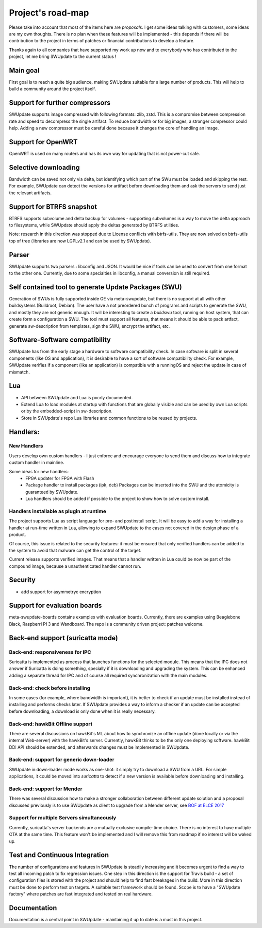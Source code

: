 .. SPDX-FileCopyrightText: 2013-2021 Stefano Babic <sbabic@denx.de>
.. SPDX-License-Identifier: GPL-2.0-only

==================
Project's road-map
==================

Please take into account that most of the items here are *proposals*.
I get some ideas talking with customers, some ideas are my own thoughts.
There is no plan when these features will be implemented - this depends
if there will be contribution to the project in terms of patches or
financial contributions to develop a feature.

Thanks again to all companies that have supported my work up now and to
everybody who has contributed to the project, let me bring SWUpdate
to the current status !

Main goal
=========

First goal is to reach a quite big audience, making
SWUpdate suitable for a large number of products.
This will help to build a community around the project
itself.

Support for further compressors
===============================

SWUpdate supports image compressed with following formats: zlib, zstd. This is
a compromise between compression rate and speed to decompress the single artifact.
To reduce bandwidth or for big images, a stronger compressor could help.
Adding a new compressor must be careful done because it changes the core of
handling an image.

Support for OpenWRT
===================

OpenWRT is used on many routers and has its own way for updating that is not power-cut safe.

Selective downloading
=====================

Bandwidth can be saved not only via delta, but identifying which part of the SWu must be
loaded and skipping the rest. For example, SWUpdate can detect the versions for artifact before
downloading them and ask the servers to send just the relevant artifacts.

Support for BTRFS snapshot
==========================

BTRFS supports subvolume and delta backup for volumes - supporting subvolumes is a way
to move the delta approach to filesystems, while SWUpdate should apply the deltas
generated by BTRFS utilities.

Note: research in this direction was stopped due to License conflicts with btrfs-utils.
They are now solved on btrfs-utils top of tree (libraries are now LGPLv2.1 and can be used
by SWUpdate).

Parser
======

SWUpdate supports two parsers : libconfig and JSON. It would be nice if tools can
be used to convert from one format to the other one. Currently, due to some specialties
in libconfig, a manual conversion is still required.

Self contained tool to generate Update Packages (SWU)
=====================================================

Generation of SWUs is fully supported inside OE via meta-swupdate, but there is no
support at all with other buildsystems (Buildroot, Debian). The user have a not preordered
bunch of programs and scripts to generate the SWU, and mostly they are not generic enough.
It will be interesting to create a `buildswu` tool, running on host system, that can create
form a configuration a SWU. The tool must support all features, that means it should be able
to pack artfact, generate sw-description from templates, sign the SWU, encrypt the artifact,
etc.

Software-Software compatibility
===============================

SWUpdate has from the early stage a hardware to software compatibility check. In case
software is split in several components (like OS and application), it is desirable to have
a sort of software compatibility check. For example, SWUpdate verifies if a component
(like an application) is compatible with a runningOS and reject the update in case of
mismatch.

Lua
===

- API between SWUpdate and Lua is poorly documented.
- Extend Lua to load modules at startup with functions that are globally visible
  and can be used by own Lua scripts or by the embedded-script in sw-description.
- Store in SWUpdate's repo Lua libraries and common functions to be reused by projects.

Handlers:
=========

New Handlers
------------

Users develop own custom handlers - I just enforce and encourage everyone
to send them and discuss how to integrate custom handler in mainline.

Some ideas for new handlers:
        - FPGA updater for FPGA with Flash
        - Package handler to install packages (ipk, deb)
          Packages can be inserted into the SWU and the atomicity is
          guaranteed by SWUpdate.
        - Lua handlers should be added if possible to the project
          to show how to solve custom install.

Handlers installable as plugin at runtime
------------------------------------------

The project supports Lua as script language for pre- and postinstall
script. It will be easy to add a way for installing a handler at run-time
written in Lua, allowing to expand SWUpdate to the cases not covered
in the design phase of a product.

Of course, this issue is related to the security features: it must be
ensured that only verified handlers can be added to the system to avoid
that malware can get the control of the target.

Current release supports verified images. That means that a handler
written in Lua could be now be part of the compound image, because
a unauthenticated handler cannot run.

Security
========

- add support for asymmetryc encryption

Support for evaluation boards
=============================

meta-swupdate-boards contains examples with evaluation boards.
Currently, there are examples using Beaglebone Black,
Raspberri PI 3 and Wandboard. The repo is a community driven project:
patches welcome.

Back-end support (suricatta mode)
=================================

Back-end: responsiveness for IPC
--------------------------------

Suricatta is implemented as process that launches functions for the selected module.
This means that the IPC does not answer if Suricatta is doing something, specially if it is
downloading and upgrading the system. This can be enhanced adding a separate thread for IPC and of course
all required synchronization with the main modules.

Back-end: check before installing
---------------------------------

In some cases (for example, where bandwidth is important), it is better to check
if an update must be installed instead of installing and performs checks later.
If SWUpdate provides a way to inform a checker if an update can be accepted
before downloading, a download is only done when it is really necessary.

Back-end: hawkBit Offline support
---------------------------------

There are several discussions on hawkBit's ML about how to synchronize
an offline update (done locally or via the internal Web-server) with
the hawkBit's server. Currently, hawkBit thinks to be the only one
deploying software. hawkBit DDI API should be extended, and afterwards
changes must be implemented in SWUpdate.

Back-end: support for generic down-loader 
-----------------------------------------

SWUpdate in down-loader mode works as one-shot: it simply try to download a SWU
from a URL. For simple applications, it could be moved into `suricatta` to detect
if a new version is available before downloading and installing.

Back-end: support for Mender
----------------------------

There was several discussion how to make a stronger collaboration between
different update solution and a proposal discussed previously is to use SWUpdate as client
to upgrade from a Mender server, see `BOF at ELCE 2017 <https://elinux.org/images/0/0c/BoF_secure_ota_linux.pdf>`_

Support for multiple Servers simultaneously
-------------------------------------------

Currently, suricatta's server backends are a mutually exclusive
compile-time choice. There is no interest to have multiple OTA at the same time.
This feature won't be implemented and I will remove this from roadmap if no
interest will be waked up.

Test and Continuous Integration
===============================

The number of configurations and features in SWUpdate is steadily increasing and
it becomes urgent to find a way to test all incoming patch to fix regression issues.
One step in this direction is the support for Travis build - a set of configuration
files is stored with the project and should help to find fast breakages in the build.
More in this direction must be done to perform test on targets. A suitable test framework
should be found. Scope is to have a "SWUpdate factory" where patches are fast integrated
and tested on real hardware.

Documentation
=============

Documentation is a central point in SWUpdate - maintaining it up to date is a must in this project. 
